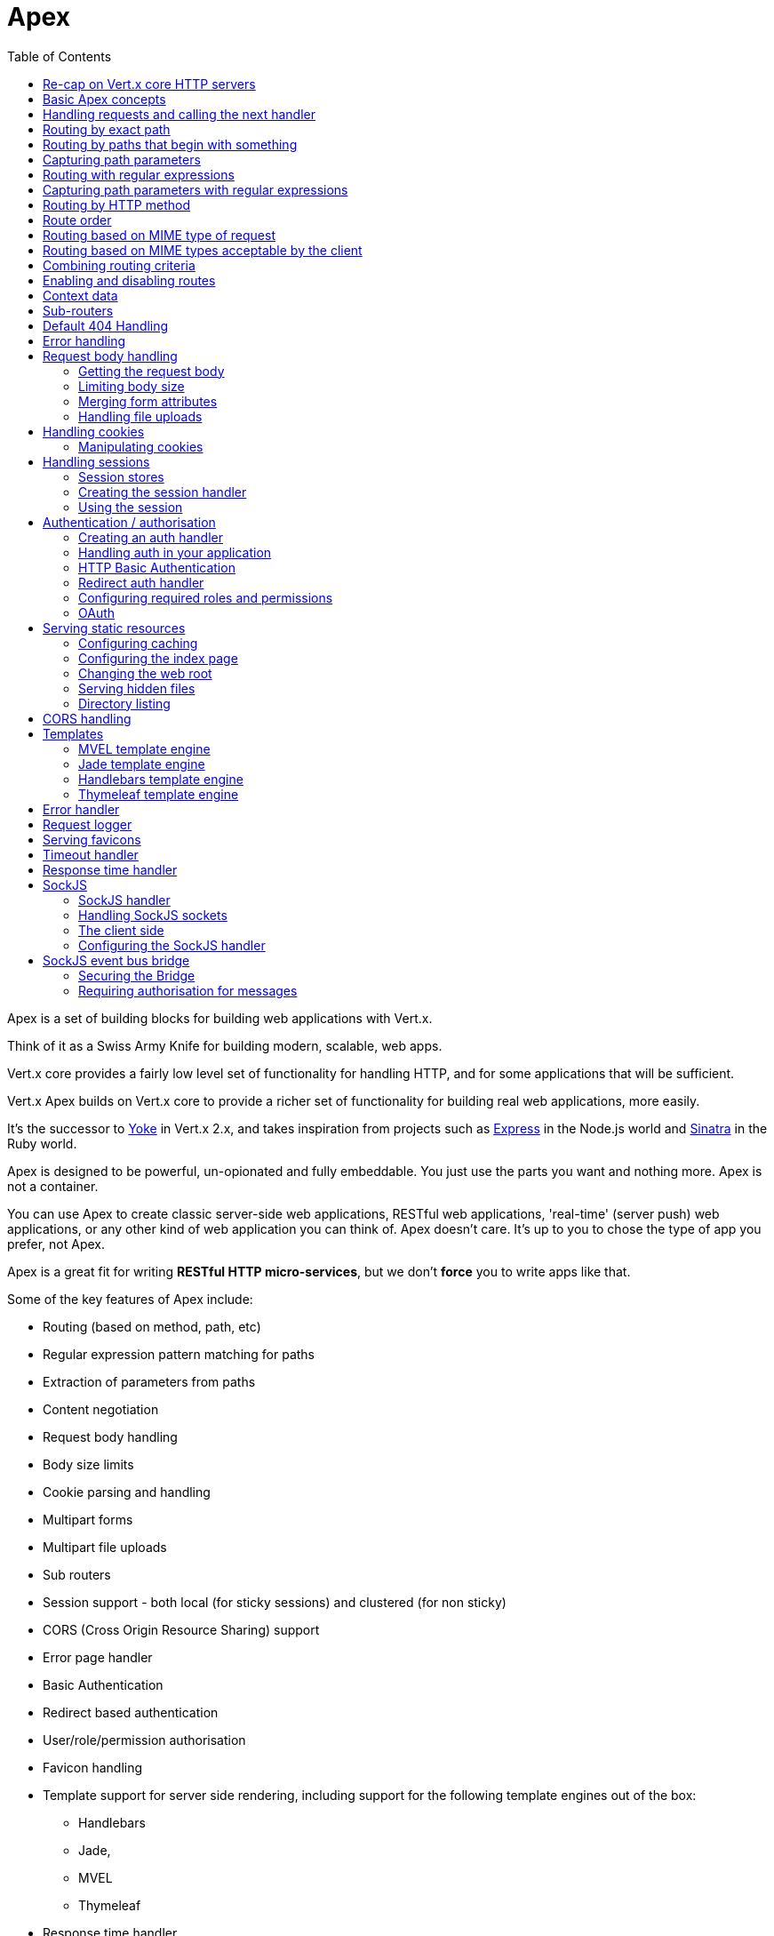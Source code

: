 = Apex
:toc: left

Apex is a set of building blocks for building web applications with Vert.x.

Think of it as a Swiss Army Knife for building
modern, scalable, web apps.

Vert.x core provides a fairly low level set of functionality for handling HTTP, and for some applications
that will be sufficient.

Vert.x Apex builds on Vert.x core to provide a richer set of functionality for building real web applications, more
easily.

It's the successor to http://pmlopes.github.io/yoke/[Yoke] in Vert.x 2.x, and takes inspiration from projects such
as http://expressjs.com/[Express] in the Node.js world and http://www.sinatrarb.com/[Sinatra] in the Ruby world.

Apex is designed to be powerful, un-opionated and fully embeddable. You just use the parts you want and nothing more.
Apex is not a container.

You can use Apex to create classic server-side web applications, RESTful web applications, 'real-time' (server push)
web applications, or any other kind of web application you can think of. Apex doesn't care. It's up to you to chose
the type of app you prefer, not Apex.

Apex is a great fit for writing *RESTful HTTP micro-services*, but we don't *force* you to write apps like that.

Some of the key features of Apex include:

* Routing (based on method, path, etc)
* Regular expression pattern matching for paths
* Extraction of parameters from paths
* Content negotiation
* Request body handling
* Body size limits
* Cookie parsing and handling
* Multipart forms
* Multipart file uploads
* Sub routers
* Session support - both local (for sticky sessions) and clustered (for non sticky)
* CORS (Cross Origin Resource Sharing) support
* Error page handler
* Basic Authentication
* Redirect based authentication
* User/role/permission authorisation
* Favicon handling
* Template support for server side rendering, including support for the following template engines out of the box:
** Handlebars
** Jade,
** MVEL
** Thymeleaf
* Response time handler
* Static file serving, including caching logic and directory listing.
* Request timeout support
* SockJS support
* Event-bus bridge

Most features in Apex are implemented as handlers so you can always write your own. We envisage many more being written
over time.

We'll discuss all these features in this manual.

== Re-cap on Vert.x core HTTP servers

Apex uses and exposes the API from Vert.x core, so it's well worth getting familiar with the basic concepts of writing
HTTP servers using Vert.x core, if you're not already.

The Vert.x core HTTP documentation goes into a lot of detail on this.

Here's a hello world web server written using Vert.x core. At this point there is no Apex involved:

[source,java]
----
def server = vertx.createHttpServer()

server.requestHandler({ request ->

  // This handler gets called for each request that arrives on the server
  def response = request.response()
  response.putHeader("content-type", "text/plain")

  // Write to the response and end it
  response.end("Hello World!")
})

server.listen(8080)

----

We create an HTTP server instance, and we set a request handler on it. The request handler will be called whenever
a request arrives on the server.

When that happens we are just going to set the content type to `text/plain`, and write `Hello World!` and end the
response.

We then tell the server to listen at port `8080` (default host is `localhost`).

You can run this, and point your browser at `http://localhost:8080` to verify that it works as expected.

== Basic Apex concepts

Here's the 10000 foot view:

A `link:groovydoc/io/vertx/groovy/ext/apex/Router.html[Router]` is one of the core concepts of Apex. It's an object which maintains zero or more
`link:groovydoc/io/vertx/groovy/ext/apex/Route.html[Routes]` .

A router takes an HTTP request and finds the first matching route for that request, and passes the request to that route.

The route can have a _handler_ associated with it, which then receives the request. You then _do something_ with the
request, and then, either end it or pass it to the next matching handler.

Here's a simple router example:

[source,groovy]
----
import io.vertx.groovy.ext.apex.Router
def server = vertx.createHttpServer()

def router = Router.router(vertx)

router.route().handler({ routingContext ->

  // This handler will be called for every request
  def response = routingContext.response()
  response.putHeader("content-type", "text/plain")

  // Write to the response and end it
  response.end("Hello World from Apex!")
})

server.requestHandler(router.&accept).listen(8080)


----

It basically does the same thing as the Vert.x Core HTTP server hello world example from the previous section,
but this time using Apex.

We create an HTTP server as before, then we create a router. Once we've done that we create a simple route with
no matching criteria so it will match _all_ requests that arrive on the server.

We then specify a handler for that route. That handler will be called for all requests that arrive on the server.

The object that gets passed into the handler is a `link:groovydoc/io/vertx/groovy/ext/apex/RoutingContext.html[RoutingContext]` - this contains
the standard Vert.x `link:../../vertx-core/groovy/groovydoc/io/vertx/groovy/core/http/HttpServerRequest.html[HttpServerRequest]` and `link:../../vertx-core/groovy/groovydoc/io/vertx/groovy/core/http/HttpServerResponse.html[HttpServerResponse]`
but also various other useful stuff that makes working with Apex simpler.

For every request that is routed there is a unique routing context instance, and the same instance is passed to
all handlers for that request.

Once we've set up the handler, we set the request handler of the HTTP server to pass all incoming requests
to `link:groovydoc/io/vertx/groovy/ext/apex/Router.html#accept(io.vertx.core.http.HttpServerRequest)[accept]`.

So, that's the basics. Now we'll look at things in more detail:

== Handling requests and calling the next handler

When Apex decides to route a request to a matching route, it calls the handler of the route passing in an instance
of `link:groovydoc/io/vertx/groovy/ext/apex/RoutingContext.html[RoutingContext]`.

If you don't end the response in your handler, you should call `link:groovydoc/io/vertx/groovy/ext/apex/RoutingContext.html#next()[next]` so another
matching route can handle the request (if any).

You don't have to call `link:groovydoc/io/vertx/groovy/ext/apex/RoutingContext.html#next()[next]` before the handler has finished executing.
You can do this some time later, if you want:

[source,groovy]
----

def route1 = router.route("/some/path/").handler({ routingContext ->

  def response = routingContext.response()
  response.write("route1\n")

  // Call the next matching route after a 5 second delay
  routingContext.vertx().setTimer(5000, { tid ->
    routingContext.next()})
})

def route2 = router.route("/some/path/").handler({ routingContext ->

  def response = routingContext.response()
  response.write("route2\n")

  // Call the next matching route after a 5 second delay
  routingContext.vertx().setTimer(5000, { tid ->
    routingContext.next()})
})

def route3 = router.route("/some/path/").handler({ routingContext ->

  def response = routingContext.response()
  response.write("route3")

  // Now end the response
  routingContext.response().end()
})


----

In the above example `route1` is written to the response, then 5 seconds later `route2` is written to the response,
then 5 seconds later `route3` is written to the response and the response is ended.

Note, all this happens without any thread blocking.

== Routing by exact path

A route can be set-up to match the path from the request URI. In this case it will match any request which has a path
that's the same as the specified path.

In the following example the handler will be called for a request `/some/path/`. We also ignore trailing slashes
so it will be called for paths `/some/path` and `/some/path//` too:

[source,groovy]
----

def route = router.route().path("/some/path/")

route.handler({ routingContext ->
  // This handler will be called for the following request paths:

  // `/some/path`
  // `/some/path/`
  // `/some/path//`
  //
  // but not:
  // `/some/path/subdir`
})


----

== Routing by paths that begin with something

Often you want to route all requests that begin with a certain path. You could use a regex to do this, but a simply
way is to use an asterisk `*` at the end of the path when declaring the route path.

In the following example the handler will be called for any request with a URI path that starts with
`/some/path/`.

For example `/some/path/foo.html` and `/some/path/otherdir/blah.css` would both match.

[source,groovy]
----

def route = router.route().path("/some/path/*")

route.handler({ routingContext ->
  // This handler will be called for any path that starts with
  // `/some/path/`, e.g.

  // `/some/path`
  // `/some/path/`
  // `/some/path/subdir`
  // `/some/path/subdir/blah.html`
  //
  // but not:
  // `/some/bath`
})


----

With any path it can also be specified when creating the route:

[source,groovy]
----

def route = router.route("/some/path/")

route.handler({ routingContext ->
  // This handler will be called same as previous example
})


----

== Capturing path parameters

It's possible to match paths using placeholders for parameters which are then available in the request
`link:../../vertx-core/groovy/groovydoc/io/vertx/groovy/core/http/HttpServerRequest.html#params()[params]`.

Here's an example

[source,groovy]
----

def route = router.route('POST', "/catalogue/products/:productype/:productid/")

route.handler({ routingContext ->

  def productType = routingContext.request().getParam("producttype")
  def productID = routingContext.request().getParam("productid")

  // Do something with them...
})


----

The placeholders consist of `:` followed by the parameter name. Parameter names consist of any alphabetic character,
numeric character or underscore.

In the above example, if a POST request is made to path: `/catalogue/products/tools/drill123/` then the route will match
and `productType` will receive the value `tools` and productID will receive the value `drill123`.

== Routing with regular expressions

Regular expressions can also be used to match URI paths in routes.

[source,groovy]
----

// Matches any path ending with 'foo'
def route = router.route().pathRegex(".*foo")

route.handler({ routingContext ->

  // This handler will be called for:

  // /some/path/foo
  // /foo
  // /foo/bar/wibble/foo
  // /foo/bar

  // But not:
  // /bar/wibble
})


----

Alternatively the regex can be specified when creating the route:

[source,groovy]
----

def route = router.routeWithRegex(".*foo")

route.handler({ routingContext ->

  // This handler will be called same as previous example

})


----

== Capturing path parameters with regular expressions

You can also capture path parameters when using regular expressions, here's an example:

[source,groovy]
----

def route = router.routeWithRegex(".*foo")

// This regular expression matches paths that start with something like:
// "/foo/bar" - where the "foo" is captured into param0 and the "bar" is captured into
// param1
route.pathRegex("\\/([^\\/]+)\\/([^\\/]+)").handler({ routingContext ->

  def productType = routingContext.request().getParam("param0")
  def productID = routingContext.request().getParam("param1")

  // Do something with them...
})


----

In the above example, if a request is made to path: `/tools/drill123/` then the route will match
and `productType` will receive the value `tools` and productID will receive the value `drill123`.

Captures are denoted in regular expressions with capture groups (i.e. surrounding the capture with round brackets)

== Routing by HTTP method

By default a route will match all HTTP methods.

If you want a route to only match for a specific HTTP method you can use `link:groovydoc/io/vertx/groovy/ext/apex/Route.html#method(io.vertx.core.http.HttpMethod)[method]`

[source,groovy]
----

def route = router.route().method('POST')

route.handler({ routingContext ->

  // This handler will be called for any POST request

})


----

Or you can specify this with a path when creating the route:

[source,groovy]
----

def route = router.route('POST', "/some/path/")

route.handler({ routingContext ->

  // This handler will be called for any POST request to a URI path starting with /some/path/

})


----

If you want to route for a specific HTTP method you can also use the methods such as `link:groovydoc/io/vertx/groovy/ext/apex/Router.html#get()[get]`,
`link:groovydoc/io/vertx/groovy/ext/apex/Router.html#post()[post]` and `link:groovydoc/io/vertx/groovy/ext/apex/Router.html#put()[put]` named after the HTTP
method name. For example:

[source,groovy]
----

router.get().handler({ routingContext ->

  // Will be called for any GET request

})

router.get("/some/path/").handler({ routingContext ->

  // Will be called for any GET request to a path
  // starting with /some/path

})

router.getWithRegex(".*foo").handler({ routingContext ->

  // Will be called for any GET request to a path
  // ending with `foo`

})

// There are also equivalents to the above for PUT, POST, DELETE, HEAD and OPTIONS


----

If you want to specify a route will match for more than HTTP method you can call `link:groovydoc/io/vertx/groovy/ext/apex/Route.html#method(io.vertx.core.http.HttpMethod)[method]`
multiple times:

[source,groovy]
----

def route = router.route().method('POST').method('PUT')

route.handler({ routingContext ->

  // This handler will be called for any POST or PUT request

})


----

== Route order

By default routes are matched in the order they are added to the router.

When a request arrives the router will step through each route and check if it matches, if it matches then
the handler for that route will be called.

If the handler subsequently calls `link:groovydoc/io/vertx/groovy/ext/apex/RoutingContext.html#next()[next]` the handler for the next
matching route (if any) will be called. And so on.

Here's an example to illustrate this:

[source,groovy]
----

def route1 = router.route("/some/path/").handler({ routingContext ->

  def response = routingContext.response()
  response.write("route1\n")

  // Now call the next matching route
  routingContext.next()
})

def route2 = router.route("/some/path/").handler({ routingContext ->

  def response = routingContext.response()
  response.write("route2\n")

  // Now call the next matching route
  routingContext.next()
})

def route3 = router.route("/some/path/").handler({ routingContext ->

  def response = routingContext.response()
  response.write("route3")

  // Now end the response
  routingContext.response().end()
})


----

In the above example the response will contain:

----
route1
route2
route3
----

As the routes have been called in that order for any request that starts with `/some/path`.

If you want to override the default ordering for routes, you can do so using `link:groovydoc/io/vertx/groovy/ext/apex/Route.html#order(int)[order]`,
specifying an integer value.

Routes are assigned an order at creation time corresponding to the order in which they were added to the router, with
the first route numbered `0`, the second route numbered `1`, and so on.

By specifying an order for the route you can override the default ordering. Order can also be negative, e.g. if you
want to ensure a route is evaluated before route number `0`.

Let's change the ordering of route2 so it runs before route1:

[source,groovy]
----

def route1 = router.route("/some/path/").handler({ routingContext ->

  def response = routingContext.response()
  response.write("route1\n")

  // Now call the next matching route
  routingContext.next()
})

def route2 = router.route("/some/path/").handler({ routingContext ->

  def response = routingContext.response()
  response.write("route2\n")

  // Now call the next matching route
  routingContext.next()
})

def route3 = router.route("/some/path/").handler({ routingContext ->

  def response = routingContext.response()
  response.write("route3")

  // Now end the response
  routingContext.response().end()
})

// Change the order of route2 so it runs before route1
route2.order(-1)

----

then the response will now contain:

----
route2
route1
route3
----

If two matching routes have the same value of order, then they will be called in the order they were added.

You can also specify that a route is handled last, with `link:groovydoc/io/vertx/groovy/ext/apex/Route.html#last(boolean)[last]`

== Routing based on MIME type of request

You can specify that a route will match against matching request MIME types using `link:groovydoc/io/vertx/groovy/ext/apex/Route.html#consumes(java.lang.String)[consumes]`.

In this case, the request will contain a `content-type` header specifying the MIME type of the request body.
This will be matched against the value specified in `link:groovydoc/io/vertx/groovy/ext/apex/Route.html#consumes(java.lang.String)[consumes]`.

Basically, `consumes` is describing which MIME types the handler can _consume_.

Matching can be done on exact MIME type matches:

[source,groovy]
----

// Exact match
router.route().consumes("text/html").handler({ routingContext ->

  // This handler will be called for any request with
  // content-type header set to `text/html`

})

----

Multiple exact matches can also be specified:

[source,groovy]
----

// Multiple exact matches
router.route().consumes("text/html").consumes("text/plain").handler({ routingContext ->

  // This handler will be called for any request with
  // content-type header set to `text/html` or `text/plain`.

})

----

Matching on wildcards for the sub-type is supported:

[source,groovy]
----

// Sub-type wildcard match
router.route().consumes("text/*").handler({ routingContext ->

  // This handler will be called for any request with top level type `text`
  // e.g. content-type header set to `text/html` or `text/plain` will both match

})

----

And you can also match on the top level type

[source,groovy]
----

// Top level type wildcard match
router.route().consumes("*/json").handler({ routingContext ->

  // This handler will be called for any request with sub-type json
  // e.g. content-type header set to `text/json` or `application/json` will both match

})

----

If you don't specify a `/` in the consumers, it will assume you meant the sub-type.

== Routing based on MIME types acceptable by the client

The HTTP `accept` header is used to signify which MIME types of the response are acceptable to the client.

An `accept` header can have multiple MIME types separated by '`,`'.

MIME types can also have a `q` value appended to them* which signifies a weighting to apply if more than one
response MIME type is available matching the accept header. The q value is a number between 0 and 1.0.
If omitted it defaults to 1.0.

For example, the following `accept` header signifies the client will accept a MIME type of only `text/plain`:

 Accept: text/plain

With the following the client will accept `text/plain` or `text/html` with no preference.

 Accept: text/plain, text/html

With the following the client will accept `text/plain` or `text/html` but prefers `text/html` as it has a higher
`q` value (the default value is q=1.0)

 Accept: text/plain; q=0.9, text/html

If the server can provide both text/plain and text/html it should provide the text/html in this case.

By using `link:groovydoc/io/vertx/groovy/ext/apex/Route.html#produces(java.lang.String)[produces]` you define which MIME type(s) the route produces, e.g. the
following handler produces a response with MIME type `application/json`.

[source,java]
----

router.route().produces("application/json").handler({ routingContext ->

  def response = routingContext.response()
  response.putHeader("content-type", "application/json")
  response.write(someJSON).end()

})

----

In this case the route will match with any request with an `accept` header that matches `application/json`.

Here are some examples of `accept` headers that will match:

 Accept: application/json
 Accept: application/*
 Accept: application/json, text/html
 Accept: application/json;q=0.7, text/html;q=0.8, text/plain

You can also mark your route as producing more than one MIME type. If this is the case, then you use
`link:groovydoc/io/vertx/groovy/ext/apex/RoutingContext.html#getAcceptableContentType()[getAcceptableContentType]` to find out the actual MIME type that
was accepted.

[source,groovy]
----

// This route can produce two different MIME types
router.route().produces("application/json").produces("text/html").handler({ routingContext ->

  def response = routingContext.response()

  // Get the actual MIME type acceptable
  def acceptableContentType = routingContext.getAcceptableContentType()

  response.putHeader("content-type", acceptableContentType)
  response.write(whatever).end()
})

----

In the above example, if you sent a request with the following `accept` header:

 Accept: application/json; q=0.7, text/html

Then the route would match and `acceptableContentType` would contain `text/html` as both are
acceptable but that has a higher `q` value.

== Combining routing criteria

You can combine all the above routing criteria in many different ways, for example:

[source,groovy]
----

def route = router.route('PUT', "myapi/orders").consumes("application/json").produces("application/json")

route.handler({ routingContext ->

  // This would be match for any PUT method to paths starting with "myapi/orders" with a
  // content-type of "application/json"
  // and an accept header matching "application/json"

})


----

== Enabling and disabling routes

You can disable a route with `link:groovydoc/io/vertx/groovy/ext/apex/Route.html#disable()[disable]`. A disabled route will be ignored when matching.

You can re-enable a disabled route with `link:groovydoc/io/vertx/groovy/ext/apex/Route.html#enable()[enable]`

== Context data

You can use the context data in the `link:groovydoc/io/vertx/groovy/ext/apex/RoutingContext.html[RoutingContext]` to maintain any data that you
want to share between handlers for the lifetime of the request.

Here's an example where one handler sets some data in the context data and a subsequent handler retrieves it:

You can use the `link:groovydoc/io/vertx/groovy/ext/apex/RoutingContext.html#put(java.lang.String,%20java.lang.Object)[put]` to put any object, and
`link:groovydoc/io/vertx/groovy/ext/apex/RoutingContext.html#get(java.lang.String)[get]` to retrieve any object from the context data.

A request sent to path `/some/path/other` will match both routes.

[source,groovy]
----

router.get("/some/path").handler({ routingContext ->

  routingContext.put("foo", "bar")
  routingContext.next()

})

router.get("/some/path/other").handler({ routingContext ->

  def bar = routingContext.get("foo")
  // Do something with bar
  routingContext.response().end()

})


----

Alternatively you can access the entire context data map with `link:groovydoc/io/vertx/groovy/ext/apex/RoutingContext.html#data()[data]`.

== Sub-routers

Sometimes if you have a lot of handlers it can make sense to split them up into multiple routers. This is also useful
if you want to reuse a set of handlers in a different application, rooted at a different path root.

To do this you can mount a router at a _mount point_ in another router. The router that is mounted is called a
_sub-router_. Sub routers can mount other sub routers so you can have several levels of sub-routers if you like.

Let's look at a simple example of a sub-router mounted with another router.

This sub-router will maintain the set of handlers that corresponds to a simple fictional REST API. We will mount that on another
router. The full implementation of the REST API is not shown.

Here's the sub-router:

[source,groovy]
----
import io.vertx.groovy.ext.apex.Router

def restAPI = Router.router(vertx)

restAPI.get("/products/:productID").handler({ rc ->

  // TODO Handle the lookup of the product....
  rc.response().write(productJSON)

})

restAPI.put("/products/:productID").handler({ rc ->

  // TODO Add a new product...
  rc.response().end()

})

restAPI.delete("/products/:productID").handler({ rc ->

  // TODO delete the product...
  rc.response().end()

})

----

If this router was used as a top level router, then GET/PUT/DELETE requests to urls like `/products/product1234`
would invoke the  API.

However, let's say we already have a web-site as described by another router:

[source,groovy]
----
import io.vertx.groovy.ext.apex.Router
def mainRouter = Router.router(vertx)

// Handle static resources
mainRouter.route("/static").handler(myStaticHandler)

mainRouter.route(".*\\.templ").handler(myTemplateHandler)

----

We can now mount the sub router on the main router, against a mount point, in this case `/productsAPI`

[source,groovy]
----

mainRouter.mountSubRouter("/productsAPI", restAPI)


----

This means the REST API is not accessible via paths like: `/productsAPI/products/product1234`

== Default 404 Handling

If no routes match for any particular request, Apex will signal a 404 error.

This can then be handled by your own error handler, or perhaps the augmented error handler that we supply to use,
or if no error handler is provided Apex will send back a basic 404 (Not Found) response.

== Error handling

As well as setting handlers to handle requests you can also set handlers to handle failures in routing.

Failure handlers are used with the exact same route matching criteria that you use with normal handlers.

For example you can provide a failure handler that will only handle failures on certain paths, or for certain HTTP methods.

This allows you to set different failure handlers for different parts of your application.

Here's an example failure handler that will only be called for failure that occur when routing to GET requests
to paths that start with `/somepath/`:

[source,groovy]
----

def route = router.get("/somepath/")

route.failureHandler({ frc ->

  // This will be called for failures that occur
  // when routing requests to paths starting with
  // '/somepath/'

})

----

Failure routing will occur if a handler throws an exception, or if a handler calls
`link:groovydoc/io/vertx/groovy/ext/apex/RoutingContext.html#fail(int)[fail]` specifying an HTTP status code to deliberately signal a failure.

If an exception is caught from a handler this will result in a failure with status code `500` being signalled.

When handling the failure, the failure handler is passed the routing context which also allows the failure or failure code
to be retrieved so the failure handler can use that to generate a failure response.

[source,groovy]
----
todo
----

== Request body handling

The `link:groovydoc/io/vertx/groovy/ext/apex/handler/BodyHandler.html[BodyHandler]` allows you to retrieve request bodies, limit body sizes and handle
file uploads.

You should make sure a body handler is on a matching route for any requests that require this functionality.

[source,groovy]
----
import io.vertx.groovy.ext.apex.handler.BodyHandler

// This body handler will be called for all routes
router.route().handler(BodyHandler.create())


----

=== Getting the request body

If you know the request body is JSON, then you can use `link:groovydoc/io/vertx/groovy/ext/apex/RoutingContext.html#getBodyAsJson()[getBodyAsJson]`,
if you know it's a string you can use `link:groovydoc/io/vertx/groovy/ext/apex/RoutingContext.html#getBodyAsString()[getBodyAsString]`, or to
retrieve it as a buffer use `link:groovydoc/io/vertx/groovy/ext/apex/RoutingContext.html#getBody()[getBody]`.

=== Limiting body size

To limit the size of a request body, create the body handler then use `link:groovydoc/io/vertx/groovy/ext/apex/handler/BodyHandler.html#setBodyLimit(long)[setBodyLimit]`
to specifying the maximum body size, in bytes. This is useful to avoid running out of memory with very large bodies.

If an attempt to send a body greater than the maximum size is made, an HTTP status code of 413 - `Request Entity Too Large`,
will be sent.

There is no body limit by default.

=== Merging form attributes

By default, the body handler will merge any form attributes into the request parameters. If you don't want this behaviour
you can use disable it with `link:groovydoc/io/vertx/groovy/ext/apex/handler/BodyHandler.html#setMergeFormAttributes(boolean)[setMergeFormAttributes]`.

=== Handling file uploads

Body handler is also used to handle multi-part file uploads.

If a body handler is on a matching route for the request, any file uploads will be automatically streamed to the
uploads directory, which is `file-uploads` by default.

Each file will be given an automatically generated file name, and the file uploads will be available on the routing
context with `link:groovydoc/io/vertx/groovy/ext/apex/RoutingContext.html#fileUploads()[fileUploads]`.

Here's an example:

[source,groovy]
----
import io.vertx.groovy.ext.apex.handler.BodyHandler

router.route().handler(BodyHandler.create())

router.post("/some/path/uploads").handler({ routingContext ->

  def uploads = routingContext.fileUploads()
  // Do something with uploads....

})

----

Each file upload is described by a `link:groovydoc/io/vertx/groovy/ext/apex/FileUpload.html[FileUpload]` instance, which allows various properties
such as the name, file-name and size to be accessed.

== Handling cookies

Apex has cookies support using the `link:groovydoc/io/vertx/groovy/ext/apex/handler/CookieHandler.html[CookieHandler]`.

You should make sure a cookie handler is on a matching route for any requests that require this functionality.

[source,groovy]
----
import io.vertx.groovy.ext.apex.handler.CookieHandler

// This cookie handler will be called for all routes
router.route().handler(CookieHandler.create())


----

=== Manipulating cookies

You use `link:groovydoc/io/vertx/groovy/ext/apex/RoutingContext.html#getCookie(java.lang.String)[getCookie]` to retrieve
a cookie by name, or use `link:groovydoc/io/vertx/groovy/ext/apex/RoutingContext.html#cookies()[cookies]` to retrieve the entire set.

To remove a cookie, use `link:groovydoc/io/vertx/groovy/ext/apex/RoutingContext.html#removeCookie(java.lang.String)[removeCookie]`.

To add a cookie use `link:groovydoc/io/vertx/groovy/ext/apex/RoutingContext.html#addCookie(io.vertx.ext.apex.Cookie)[addCookie]`.

The set of cookies will be written back in the response automatically when the response headers are written so the
browser can store them.

Cookies are described by instances of `link:groovydoc/io/vertx/groovy/ext/apex/Cookie.html[Cookie]`. This allows you to retrieve the name,
value, domain, path and other normal cookie properties.

Here's an example of querying and adding cookies:

[source,groovy]
----
import io.vertx.groovy.ext.apex.handler.CookieHandler
import io.vertx.groovy.ext.apex.Cookie

// This cookie handler will be called for all routes
router.route().handler(CookieHandler.create())

router.route("some/path/").handler({ routingContext ->

  def someCookie = routingContext.getCookie("mycookie")
  def cookieValue = someCookie.getValue()

  // Do something with cookie...

  // Add a cookie - this will get written back in the response automatically
  routingContext.addCookie(Cookie.cookie("othercookie", "somevalue"))
})

----

== Handling sessions

Apex provides out of the box support for sessions.

Sessions last between HTTP requests for the length of a browser session and give you a place where you can add
session-scope information, such as a shopping basket.

Apex uses session cookies to identify a session. The session cookie is temporary and will be deleted by your browser
when it's closed.

We don't put the actual data of your session in the session cookie - the cookie simply uses an identifier to look-up
the actual session on the server. The identifier is a random UUID generated using a secure random, so it should
be effectively unguessable.

Cookies are passed across the wire in HTTP requests and responses so it's always wise to make sure you are using
HTTPS when sessions are being used. Vert.x will warn you if you attempt to use sessions over straight HTTP.

To enable sessions in your application you must have a `link:groovydoc/io/vertx/groovy/ext/apex/handler/SessionHandler.html[SessionHandler]`
on a matching route before your application logic.

The session handler handles the creation of session cookies and the lookup of the session so you don't have to do
that yourself.

=== Session stores

To create a session handler you need to have a session store instance. The session store is the object that
holds the actual sessions for your application.

Apex comes with two session store implementations out of the box, and you can also write your own if you prefer.

==== Local session store

With this store, sessions are stored locally in memory and only available in this instance.


This store is appropriate if you are using sticky sessions in your application and have configured your load balancer
(if you have one) to always route HTTP requests to the same Vert.x instance.

If you can't ensure your requests will all terminate on the same server then don't use this store as your
requests might end up on a server which doesn't know about your session.

Local session stores are implemented by using a shared local map, and have a reaper which clears out expired sessions.

The reaper period can be configured with
`link:groovydoc/io/vertx/groovy/ext/apex/sstore/LocalSessionStore.html#create(io.vertx.core.Vertx,%20java.lang.String,%20long)[LocalSessionStore.create]`.

Here are some examples of creating a `link:groovydoc/io/vertx/groovy/ext/apex/sstore/LocalSessionStore.html[LocalSessionStore]`

[source,groovy]
----
import io.vertx.groovy.ext.apex.sstore.LocalSessionStore

// Create a local session store using defaults
def store1 = LocalSessionStore.create(vertx)

// Create a local session store specifying the local shared map name to use
// This might be useful if you have more than one application in the same
// Vert.x instance and want to use different maps for different applications
def store2 = LocalSessionStore.create(vertx, "myapp3.sessionmap")

// Create a local session store specifying the local shared map name to use and
// setting the reaper period for expired sessions to 10 seconds
def store3 = LocalSessionStore.create(vertx, "myapp3.sessionmap", 10000)


----

==== Clustered session store

With this store, sessions are stored in a distributed map which is accessible across the Vert.x cluster.

This store is appropriate if you're _not_ using sticky sessions, i.e. your load balancer is distributing different
requests from the same browser to different servers.

Your session is accessible from any node in the cluster using this store.

To you use a clustered session store you should make sure your Vert.x instance is clustered.

Here are some examples of creating a `link:groovydoc/io/vertx/groovy/ext/apex/sstore/ClusteredSessionStore.html[ClusteredSessionStore]`

[source,groovy]
----
import io.vertx.groovy.core.Vertx
import io.vertx.groovy.ext.apex.sstore.ClusteredSessionStore

// a clustered Vert.x
Vertx.clusteredVertx([
  clustered:true
], { res ->

  def vertx = res.result()

  // Create a clustered session store using defaults
  def store1 = ClusteredSessionStore.create(vertx)

  // Create a clustered session store specifying the distributed map name to use
  // This might be useful if you have more than one application in the cluster
  // and want to use different maps for different applications
  def store2 = ClusteredSessionStore.create(vertx, "myclusteredapp3.sessionmap")
})


----

=== Creating the session handler

Once you've created a session store you can create a session handler, and add it to a route. You should make sure
your session handler is routed to before your application handlers.

You'll also need to include a `link:groovydoc/io/vertx/groovy/ext/apex/handler/CookieHandler.html[CookieHandler]` as the session handler uses cookies to
lookup the session. The cookie handler should be before the session handler when routing.

Here's an example:

[source,groovy]
----
import io.vertx.groovy.ext.apex.Router
import io.vertx.groovy.ext.apex.handler.CookieHandler
import io.vertx.groovy.ext.apex.sstore.ClusteredSessionStore
import io.vertx.groovy.ext.apex.handler.SessionHandler

def router = Router.router(vertx)

// We need a cookie handler first
router.route().handler(CookieHandler.create())

// Create a clustered session store using defaults
def store = ClusteredSessionStore.create(vertx)

def sessionHandler = SessionHandler.create(store)

// Make sure all requests are routed through the session handler too
router.route().handler(sessionHandler)

// Now your application handlers
router.route("/somepath/blah/").handler({ routingContext ->

  def session = routingContext.session()
  session.put("foo", "bar")
  // etc

})


----

The session handler will ensure that your session is automatically looked up (or created if no session exists)
from the session store and set on the routing context before it gets to your application handlers.

=== Using the session

In your handlers you an access the session instance with `link:groovydoc/io/vertx/groovy/ext/apex/RoutingContext.html#session()[session]`.

You put data into the session with `link:groovydoc/io/vertx/groovy/ext/apex/Session.html#put(java.lang.String,%20java.lang.Object)[put]`,
you get data from the session with `link:groovydoc/io/vertx/groovy/ext/apex/Session.html#get(java.lang.String)[get]`, and you remove
data from the session with `link:groovydoc/io/vertx/groovy/ext/apex/Session.html#remove(java.lang.String)[remove]`.

The keys for items in the session are always strings. The values can be any type for a local session store, and for
a clustered session store they can be any basic type, or `link:../../vertx-core/groovy/groovydoc/io/vertx/groovy/core/buffer/Buffer.html[Buffer]`, `link:../../vertx-core/groovy/groovydoc/io/vertx/groovy/core/json/JsonObject.html[JsonObject]`,
`link:../../vertx-core/groovy/groovydoc/io/vertx/groovy/core/json/JsonArray.html[JsonArray]` or a serializable object, as the values have to serialized across the cluster.

Here's an example of manipulating session data:

[source,groovy]
----
import io.vertx.groovy.ext.apex.handler.CookieHandler

router.route().handler(CookieHandler.create())
router.route().handler(sessionHandler)

// Now your application handlers
router.route("/somepath/blah").handler({ routingContext ->

  def session = routingContext.session()

  // Put some data from the session
  session.put("foo", "bar")

  // Retrieve some data from a session
  def age = session.get("age")

  // Remove some data from a session
  def obj = session.remove("myobj")

})


----

Sessions are automatically written back to the store after after every response that has been routed through the
session handler has been written.

You can manually destroy a session using `link:groovydoc/io/vertx/groovy/ext/apex/Session.html#destroy()[destroy]`. This will remove the session
from the context and the session store. Note that if there is no session a new one will be automatically created
for the next request from the browser that's routed through the session handler.

== Authentication / authorisation

Vert.x comes with some out of the box handlers for handling both authentication (login) and authorisation (seeing
whether you have rights for some resource).

=== Creating an auth handler

To create an auth handler you need an instance of `link:../../vertx-auth-service/groovy/groovydoc/io/vertx/groovy/ext/auth/AuthService.html[AuthService]`. Auth service is
(unsurprisingly) a Vert.x service that is used for authentication and authorisation of users. It uses a simple
role/permission model and, by default, is backed by Apache Shiro. For full information on the auth service and how
to use and configure it please consult the auth service documentation.

Like many services in Vert.x they can be instantiated locally, or you can create a proxy to an existing auth service
deployed as a verticle somewhere on the network. The latter case is useful if you have an app composed of many verticles
that want to do auth and you don't want each verticle to have its own auth service instance, or perhaps you have a single
auth service managed somewhere on your network and you want all auth request to go through that.

Here's a simple example of creating a basic auth service that gets user data from a properties file and creating
an auth handler from that, but it's the same principle whatever concrete auth service you use.

[source,groovy]
----
import io.vertx.groovy.ext.auth.shiro.ShiroAuthService
import io.vertx.groovy.ext.apex.handler.BasicAuthHandler

// Create a simple local auth service that gets user data from properties file
// See the AuthService documentation for how to configure the auth service

def config = [:]
config.io.vertx.ext.auth.shiro.PropertiesAuthRealmConstants.PROPERTIES_PROPS_PATH_FIELD = "classpath:test-auth.properties"
def authService = ShiroAuthService.create(vertx, 'PROPERTIES', config)

def basicAuthHandler = BasicAuthHandler.create(authService)

----

And here's an example of creating an auth service proxy to an existing auth service that is deployed elsewhere:

[source,groovy]
----
import io.vertx.groovy.ext.auth.AuthService
import io.vertx.groovy.ext.apex.handler.BasicAuthHandler

// Let's say you already have an auth service somewhere on your network listening on event bus address `acme.authservice`.

def authService = AuthService.createEventBusProxy(vertx, "acme.authservice")

def basicAuthHandler = BasicAuthHandler.create(authService)

----

You'll also need cookies and sessions enabled for auth handling to work:

[source,groovy]
----
import io.vertx.groovy.ext.apex.handler.CookieHandler
import io.vertx.groovy.ext.apex.handler.SessionHandler
import io.vertx.groovy.ext.apex.sstore.LocalSessionStore
import io.vertx.groovy.ext.auth.AuthService
import io.vertx.groovy.ext.apex.handler.BasicAuthHandler

router.route().handler(CookieHandler.create())
router.route().handler(SessionHandler.create(LocalSessionStore.create(vertx)))

def authService = AuthService.createEventBusProxy(vertx, "acme.authservice")
def basicAuthHandler = BasicAuthHandler.create(authService)


----

=== Handling auth in your application

Let's say you want all requests to paths that start with `/private/` to be subject to auth. To do that you make sure
your auth handler is before your application handlers on those paths:

[source,groovy]
----
import io.vertx.groovy.ext.apex.handler.CookieHandler
import io.vertx.groovy.ext.apex.handler.SessionHandler
import io.vertx.groovy.ext.apex.sstore.LocalSessionStore
import io.vertx.groovy.ext.auth.AuthService
import io.vertx.groovy.ext.apex.handler.BasicAuthHandler

router.route().handler(CookieHandler.create())
router.route().handler(SessionHandler.create(LocalSessionStore.create(vertx)))

def authService = AuthService.createEventBusProxy(vertx, "acme.authservice")
def basicAuthHandler = BasicAuthHandler.create(authService)

// All requests to paths starting with '/private/' will be protected
router.route("/private/").handler(basicAuthHandler)

router.route("/someotherpath").handler({ routingContext ->

  // This will be public access - no login required

})

router.route("/private/somepath").handler({ routingContext ->

  // This will require a login

  // This will have the value true
  def isLoggedIn = routingContext.session().isLoggedIn()

})

----

If the auth handler has successfully authenticated and authorised the user it will set the login ID on the
session object, and the session will be marked as logged in. You can query the logged in status and get the
login ID with `link:groovydoc/io/vertx/groovy/ext/apex/Session.html#isLoggedIn()[isLoggedIn]` and `link:groovydoc/io/vertx/groovy/ext/apex/Session.html#getLoginID()[getLoginID]`.

If you want to cause the user to be logged out you can call `link:groovydoc/io/vertx/groovy/ext/apex/Session.html#logout()[logout]`.

=== HTTP Basic Authentication

http://en.wikipedia.org/wiki/Basic_access_authentication[HTTP Basic Authentication] is a simple means of authentication
that can be appropriate for simple applications.

With basic auth, credentials are sent unencrypted across the wire in HTTP headers so it's essential that you serve
your application using HTTPS not HTTP.

With basic auth, if a user requests a resource that requires authorisation, the basic auth handler will send back
a `401` response with the header `WWW-Authenticate` set. This prompts the browser to show a log-in dialogue and
prompt the user to enter their username and password.

The request is made to the resource again, this time with the `Authorization` header set, containing the username
and password encoded in Base64.

When the basic auth handler receives this information, it calls the configured `link:../../vertx-auth-service/groovy/groovydoc/io/vertx/groovy/ext/auth/AuthService.html[auth service]`
with the username and password to authenticate the user. If the authentication is successful the handler attempts
to authorise the user. If that is successful then the routing of the request is allowed to continue to the application
handlers, otherwise a `403` response is returned to signify that access is denied.

The auth handler can be set-up with a set of permissions and/or roles that are required for access to the resources to
be granted.

=== Redirect auth handler

With redirect auth handling the user is redirected to towards a login page in the case they are trying to access
a protected resource and they are not logged in.

The user then fills in the login form and submits it. This is handled by the server which authenticates
the user and, if authenticated redirects the user back to the original resource.

To use redirect auth you configure an instance of `link:groovydoc/io/vertx/groovy/ext/apex/handler/RedirectAuthHandler.html[RedirectAuthHandler]` instead of a
basic auth handler.

You will also need to setup handlers to serve your actual login page, and a handler to handle the actual login itself.
To handle the login we provide a prebuilt handler `link:groovydoc/io/vertx/groovy/ext/apex/handler/FormLoginHandler.html[FormLoginHandler]` for the purpose.

Here's an example of a simple app, using a redirect auth handler on the default redirect url `/loginpage`.

[source,groovy]
----
import io.vertx.groovy.ext.apex.handler.CookieHandler
import io.vertx.groovy.ext.apex.handler.SessionHandler
import io.vertx.groovy.ext.apex.sstore.LocalSessionStore
import io.vertx.groovy.ext.auth.AuthService
import io.vertx.groovy.ext.apex.handler.RedirectAuthHandler
import io.vertx.groovy.ext.apex.handler.FormLoginHandler
import io.vertx.groovy.ext.apex.handler.StaticHandler

router.route().handler(CookieHandler.create())
router.route().handler(SessionHandler.create(LocalSessionStore.create(vertx)))

def authService = AuthService.createEventBusProxy(vertx, "acme.authservice")
def redirectAuthHandler = RedirectAuthHandler.create(authService)

// All requests to paths starting with '/private/' will be protected
router.route("/private/").handler(redirectAuthHandler)

// Handle the actual login
router.route("/login").handler(FormLoginHandler.create(authService))

// Set a static server to serve static resources, e.g. the login page
router.route().handler(StaticHandler.create())

router.route("/someotherpath").handler({ routingContext ->
  // This will be public access - no login required
})

router.route("/private/somepath").handler({ routingContext ->

  // This will require a login

  // This will have the value true
  def isLoggedIn = routingContext.session().isLoggedIn()

})


----

=== Configuring required roles and permissions

With any auth handler you can also configure required roles and permissions to access the resource.

By default, if no roles/permissions are configured then it is sufficient to be logged in to access the resource, otherwise
the user must be both logged in (authenticated) and have the required roles/permissions.

Here's an example of configuring an app so that different roles/permissions are required for different parts of the
app:

[source,groovy]
----
import io.vertx.groovy.ext.apex.handler.RedirectAuthHandler

def managerAuthHandler = RedirectAuthHandler.create(authService)
managerAuthHandler.addRole("manager").addRole("admin")

// Roles "manager" and "admin" have access to /private/managers
router.route("/private/managers").handler(managerAuthHandler)

def settingsAuthHandler = RedirectAuthHandler.create(authService)
settingsAuthHandler.addRole("admin")

// Only "admin" has access to /private/settings
router.route("/private/settings").handler(settingsAuthHandler)


----

=== OAuth

TODO

== Serving static resources

Apex comes with an out of the box handler for serving static web resources so you can write static web servers
very easily.

To serve static resources such as `.html`, `.css`, `.js` or any other static resource, you use an instance of
`link:groovydoc/io/vertx/groovy/ext/apex/handler/StaticHandler.html[StaticHandler]`.

Any requests to paths handled by the static handler will result in files being served from a directory on the file system
or from the classpath. The default static file directory is `webroot` but this can be configured.

In the following example all requests to paths starting with `/static/` will get served from the directory `webroot`:

[source,groovy]
----
import io.vertx.groovy.ext.apex.handler.StaticHandler

router.route("/static/").handler(StaticHandler.create())


----

For example, if there was a request with path `/static/css/mystyles.css` the static serve will look for a file in the
directory `webroot/static/css/mystyle.css`.

It will also look for a file on the classpath called `webroot/static/css/mystyle.css`. This means you can package up all your
static resources into a jar file (or fatjar) and distribute them like that.

When Vert.x finds a resource on the classpath for the first time it extracts it and caches it in a temporary directory
on disk so it doesn't have to do this each time.

=== Configuring caching

By default the static handler will set cache headers to enable browsers to effectively cache files.

Apex sets the headers `cache-control`,`last-modified`, and `date`.

`cache-control` is set to `max-age=86400` by default. This corresponds to one day. This can be configured with
`link:groovydoc/io/vertx/groovy/ext/apex/handler/StaticHandler.html#setMaxAgeSeconds(long)[setMaxAgeSeconds]` if required.

If a browser sends a GET or a HEAD request with an `if-modified-since` header and the resource has not been modified
since that date, a `304` status is returned which tells the browser to use its locally cached resource.

If handling of cache headers is not required, it can be disabled with `link:groovydoc/io/vertx/groovy/ext/apex/handler/StaticHandler.html#setCachingEnabled(boolean)[setCachingEnabled]`.

When cache handling is enabled Apex will cache the last modified date of resources in memory, this avoids a disk hit
to check the actual last modified date every time.

Entries in the cache have an expiry time, and after that time, the file on disk will be checked again and the cache
entry updated.

If you know that your files never change on disk, then the cache entry will effectively never expire. This is the
default.

If you know that your files might change on disk when the server is running then you can set files read only to false with
`link:groovydoc/io/vertx/groovy/ext/apex/handler/StaticHandler.html#setFilesReadOnly(boolean)[setFilesReadOnly]`.

To enable the maximum number of entries that can be cached in memory at any one time you can use
`link:groovydoc/io/vertx/groovy/ext/apex/handler/StaticHandler.html#setMaxCacheSize(int)[setMaxCacheSize]`.

To configure the expiry time of cache entries you can use `link:groovydoc/io/vertx/groovy/ext/apex/handler/StaticHandler.html#setCacheEntryTimeout(long)[setCacheEntryTimeout]`.

=== Configuring the index page

Any requests to the root path `/` will cause the index page to be served. By default the index page is `index.html`.
This can be configured with `link:groovydoc/io/vertx/groovy/ext/apex/handler/StaticHandler.html#setIndexPage(java.lang.String)[setIndexPage]`.

=== Changing the web root

By default static resources will be served from the directory `webroot`. To configure this use
`link:groovydoc/io/vertx/groovy/ext/apex/handler/StaticHandler.html#setWebRoot(java.lang.String)[setWebRoot]`.

=== Serving hidden files

By default the serve will serve hidden files (files starting with `.`).

If you do not want hidden files to be served you can configure it with `link:groovydoc/io/vertx/groovy/ext/apex/handler/StaticHandler.html#setIncludeHidden(boolean)[setIncludeHidden]`.

=== Directory listing

The server can also perform directory listing. By default directory listing is disabled. To enabled it use
`link:groovydoc/io/vertx/groovy/ext/apex/handler/StaticHandler.html#setDirectoryListing(boolean)[setDirectoryListing]`.

When directory listing is enabled the content returned depends on the content type in the `accept` header.

For `text/html` directory listing, the template used to render the directory listing page can be configured with
`link:groovydoc/io/vertx/groovy/ext/apex/handler/StaticHandler.html#setDirectoryTemplate(java.lang.String)[setDirectoryTemplate]`.

== CORS handling

http://en.wikipedia.org/wiki/Cross-origin_resource_sharing[Cross Origin Resource Sharing] is a safe mechanism for
allowing resources to be requested from one domain and served from another.

Apex includes a handler `link:groovydoc/io/vertx/groovy/ext/apex/handler/CorsHandler.html[CorsHandler]` that handles the CORS protocol for you.

Here's an example:

[source,groovy]
----
import io.vertx.groovy.ext.apex.handler.CorsHandler

// Will only accept GET requests from origin "vertx.io"
router.route().handler(CorsHandler.create("vertx\\.io").allowedMethod('GET'))

router.route().handler({ routingContext ->

  // Your app handlers

})

----

TODO more CORS docs

== Templates

Apex includes dynamic page generation capabilities by including out of the box support for several popular template
engines. You can also easily add your own.

Template engines are described by `link:groovydoc/io/vertx/groovy/ext/apex/templ/TemplateEngine.html[TemplateEngine]`. In order to render a template
`link:groovydoc/io/vertx/groovy/ext/apex/templ/TemplateEngine.html#render(io.vertx.ext.apex.RoutingContext,%20java.lang.String,%20io.vertx.core.Handler)[render]` is used.

The simplest way to use templates is not to call the template engine directly but to use the
`link:groovydoc/io/vertx/groovy/ext/apex/handler/TemplateHandler.html[TemplateHandler]`.
This handler calls the template engine for you based on the path in the HTTP request.

By default the template handler will look for templates in a directory called `templates`. This can be configured.

The handler will return the results of rendering with a content type of `text/html` by default. This can also be configured.

When you create the template handler you pass in an instance of the template engine you want.

Here are some examples

[source,groovy]
----
import io.vertx.groovy.ext.apex.templ.HandlebarsTemplateEngine
import io.vertx.groovy.ext.apex.handler.TemplateHandler

def engine = HandlebarsTemplateEngine.create()
def handler = TemplateHandler.create(engine)

// This will route all GET requests starting with /dynamic/ to the template handler
// E.g. /dynamic/graph.hbs will look for a template in /templates/dynamic/graph.hbs
router.get("/dynamic/").handler(handler)

// Route all GET requests for resource ending in .hbs to the template handler
router.getWithRegex(".+\\.hbs").handler(handler)


----

=== MVEL template engine

When using the `link:groovydoc/io/vertx/groovy/ext/apex/templ/MVELTemplateEngine.html[MVEL template engine]`, it will by default look for
templates with the `.templ` extension if no extension is specified in the file name.

The routing context `link:groovydoc/io/vertx/groovy/ext/apex/RoutingContext.html[RoutingContext]` is available
in the MVEL template as the `context` variable, this means you can render the template based on anything in the context
including the request, response, session or context data.

Here are some examples:

----
The request path is @{context.request().path()}

The variable 'foo' from the session is @{context.session().get('foo')}

The value 'bar' from the context data is @{context.get('bar')}
----

Please consult the http://mvel.codehaus.org/MVEL+2.0+Templating+Guide[MVEL templates documentation] for how to write
MVEL templates.

=== Jade template engine

When using the `link:groovydoc/io/vertx/groovy/ext/apex/templ/JadeTemplateEngine.html[Jade template engine]`, it will by default look for
templates with the `.jade` extension if no extension is specified in the file name.

The routing context `link:groovydoc/io/vertx/groovy/ext/apex/RoutingContext.html[RoutingContext]` is available
in the Jade template as the `context` variable, this means you can render the template based on anything in the context
including the request, response, session or context data.

Here are some examples:

----
!!! 5
html
  head
    title= context.get('foo') + context.request().path()
  body
----

Please consult the https://github.com/neuland/jade4j[Jade4j documentation] for how to write
Jade templates.

=== Handlebars template engine

When using the `link:groovydoc/io/vertx/groovy/ext/apex/templ/HandlebarsTemplateEngine.html[Handlebars template engine]`, it will by default look for
templates with the `.hbs` extension if no extension is specified in the file name.

Handlebars templates are not able to call arbitrary methods in objects so we can't just pass the routing context
into the template and let the template introspect it like we can with other template engines.

Instead, the context `link:groovydoc/io/vertx/groovy/ext/apex/RoutingContext.html#data()[data]` is available in the template.

If you want to have access to other data like the request path, request params or session data you should
add it the context data in a handler before the template handler. For example:

[source,groovy]
----
import io.vertx.groovy.ext.apex.templ.HandlebarsTemplateEngine
import io.vertx.groovy.ext.apex.handler.TemplateHandler

def engine = HandlebarsTemplateEngine.create()
def handler = TemplateHandler.create(engine)

router.get("/dynamic").handler({ routingContext ->

  routingContext.put("request_path", routingContext.request().path())
  routingContext.put("session_data", routingContext.session().data())

  routingContext.next()
})

router.get("/dynamic/").handler(handler)


----

Please consult the https://github.com/jknack/handlebars.java[Handlebars Java port documentation] for how to write
handlebars templates.

=== Thymeleaf template engine

When using the `link:groovydoc/io/vertx/groovy/ext/apex/templ/ThymeleafTemplateEngine.html[Thymeleaf template engine]`, it will by default look for
templates with the `.html` extension if no extension is specified in the file name.

The routing context `link:groovydoc/io/vertx/groovy/ext/apex/RoutingContext.html[RoutingContext]` is available
in the Thymeleaf template as the `context` variable, this means you can render the template based on anything in the context
including the request, response, session or context data.

Here are some examples:

----
[snip]
p th:text="${context.get('foo')}"/p
p th:text="${context.get('bar')}"/p
p th:text="${context.normalisedPath()}"/p
p th:text="${context.request().params().get('param1')}"/p
p th:text="${context.request().params().get('param2')}"/p
[snip]
----

Please consult the http://www.thymeleaf.org/[Thymeleaf documentation] for how to write
Thymeleaf templates.

== Error handler

You can render your own errors using a template handler or otherwise but Apex also includes an out of the boxy
"pretty" error handler that can render error pages for you.

The handler is `link:groovydoc/io/vertx/groovy/ext/apex/handler/ErrorHandler.html[ErrorHandler]`. To use the error handler just set it as a
failure handler for any paths that you want covered.

== Request logger

Apex includes a handler `link:groovydoc/io/vertx/groovy/ext/apex/handler/LoggerHandler.html[LoggerHandler]` that you can use to log HTTP requests.


By default requests are logged to the Vert.x logger which can be configured to use JUL logging, log4j or SLF4J.

== Serving favicons

Apex includes the handler `link:groovydoc/io/vertx/groovy/ext/apex/handler/FaviconHandler.html[FaviconHandler]` especially for serving favicons.

Favicons can be specified using a path to the filesystem, or by default Apex will look for a file on the classpath
with the name `favicon.ico`. This means you bundle the favicon in the jar of your application.

== Timeout handler

Apex includes a timeout handler that you can use to timeout requests if they take too long to process.

This is configured using an instance of `link:groovydoc/io/vertx/groovy/ext/apex/handler/TimeoutHandler.html[TimeoutHandler]`.

If a request times out before the response is written a `408` response will be returned to the client.

Here's an example of using a timeout handler which will timeout all requests to paths starting with `/foo` after 5
seconds:

[source,groovy]
----
import io.vertx.groovy.ext.apex.handler.TimeoutHandler

router.route("/foo/").handler(TimeoutHandler.create(5000))


----

== Response time handler

This handler sets the header `x-response-time` response header containing the time from when the request was received
to when the response headers were written, in ms., e.g.:

 x-response-time: 1456ms

== SockJS

SockJS is a client side JavaScript library and protocol which provides a simple WebSocket-like interface allowing you
to make connections to SockJS servers irrespective of whether the actual browser or network will allow real WebSockets.

It does this by supporting various different transports between browser and server, and choosing one at run-time
according to browser and network capabilities.

All this is transparent to you - you are simply presented with the WebSocket-like interface which _just works_.

Please see the https://github.com/sockjs/sockjs-client[SockJS website] for more information on SockJS.

=== SockJS handler

Vert.x provides an out of the box handler called `link:groovydoc/io/vertx/groovy/ext/apex/handler/sockjs/SockJSHandler.html[SockJSHandler]` for
using SockJS in your Apex applications.

You should create one handler per SockJS application using `link:groovydoc/io/vertx/groovy/ext/apex/handler/sockjs/SockJSHandler.html#create(io.vertx.core.Vertx)[SockJSHandler.create]`.
You can also specify configuration options when creating the instance. The configuration options are described with
an instance of `link:../cheatsheet/SockJSHandlerOptions.html[SockJSHandlerOptions]`.

[source,groovy]
----
import io.vertx.groovy.ext.apex.Router
import io.vertx.groovy.ext.apex.handler.sockjs.SockJSHandler

def router = Router.router(vertx)

def options = [
  heartbeatPeriod:2000
]

def sockJSHandler = SockJSHandler.create(vertx, options)

router.route("/myapp").handler(sockJSHandler)

----

=== Handling SockJS sockets

On the server-side you set a handler on the SockJS handler, and
this will be called every time a SockJS connection is made from a client:

The object passed into the handler is a `link:groovydoc/io/vertx/groovy/ext/apex/handler/sockjs/SockJSSocket.html[SockJSSocket]`. This has a familiar
socket-like interface which you can read and write to similarly to a `link:../../vertx-core/groovy/groovydoc/io/vertx/groovy/core/net/NetSocket.html[NetSocket]` or
a `link:../../vertx-core/groovy/groovydoc/io/vertx/groovy/core/http/WebSocket.html[WebSocket]`. It also implements `link:../../vertx-core/groovy/groovydoc/io/vertx/groovy/core/streams/ReadStream.html[ReadStream]` and
`link:../../vertx-core/groovy/groovydoc/io/vertx/groovy/core/streams/WriteStream.html[WriteStream]` so you can pump it to and from other read and write streams.

Here's an example of a simple SockJS handler that simply echoes back any back any data that it reads:

[source,groovy]
----
import io.vertx.groovy.ext.apex.Router
import io.vertx.groovy.ext.apex.handler.sockjs.SockJSHandler

def router = Router.router(vertx)

def options = [
  heartbeatPeriod:2000
]

def sockJSHandler = SockJSHandler.create(vertx, options)

sockJSHandler.socketHandler({ sockJSSocket ->

  // Just echo the data back
  sockJSSocket.handler(sockJSSocket.&write)
})

router.route("/myapp").handler(sockJSHandler)

----

=== The client side

In client side JavaScript you use the SockJS client side library to make connections.

You can find that http://cdn.sockjs.org/sockjs-0.3.4.js[here].
The minified version is http://cdn.sockjs.org/sockjs-0.3.4.min.js[here].

Full details for using the SockJS JavaScript client are on the https://github.com/sockjs/sockjs-client[SockJS website],
but in summary you use it something like this:

----
var sock = new SockJS('http://mydomain.com/myapp');

sock.onopen = function() {
  console.log('open');
};

sock.onmessage = function(e) {
  console.log('message', e.data);
};

sock.onclose = function() {
  console.log('close');
};

sock.send('test');

sock.close();
----

=== Configuring the SockJS handler

The handler can be configured with various options using `link:../cheatsheet/SockJSHandlerOptions.html[SockJSHandlerOptions]`.

`insertJSESSIONID`:: Insert a JSESSIONID cookie so load-balancers ensure requests for a specific SockJS session
are always routed to the correct server. Default is `true`.
`sessionTimeout`:: The server sends a `close` event when a client receiving connection have not been seen for a while.
This delay is configured by this setting. By default the `close` event will be emitted when a receiving
connection wasn't seen for 5 seconds.
`heartbeaPperiod`:: In order to keep proxies and load balancers from closing long running http
requests we need to pretend that the connection is active and send a heartbeat packet once in a while.
This setting controls how often this is done. By default a heartbeat packet is sent every 25 seconds.
`maxBytesStreaming`:: Most streaming transports save responses on the client side and don't free memory used
by delivered messages. Such transports need to be garbage-collected once in a while. `max_bytes_streaming` sets a
minimum number of bytes that can be send over a single http streaming request before it will be closed. After that
client needs to open new request. Setting this value to one effectively disables streaming and will make streaming
transports to behave like polling transports. The default value is 128K.
`libraryURL`:: Transports which don't support cross-domain communication natively ('eventsource' to name one)
use an iframe trick. A simple page is served from the SockJS server (using its foreign domain) and is placed in an
invisible iframe. Code run from this iframe doesn't need to worry about cross-domain issues, as it's being run from
domain local to the SockJS server. This iframe also does need to load SockJS javascript client library, and this option
lets you specify its url (if you're unsure, point it to the latest minified SockJS client release, this is the default).
The default value is `http://cdn.sockjs.org/sockjs-0.3.4.min.js`
`disabledTransports`:: This is a list of transports that you want to disable. Possible values are
WEBSOCKET, EVENT_SOURCE, HTML_FILE, JSON_P, XHR.

== SockJS event bus bridge

Apex comes with a built-in SockJS socket handler called the event bus bridge which effectively extends the server-side
Vert.x event bus into client side JavaScript.

This creates a distributed event bus which not only spans multiple Vert.x instances on the server side, but includes
client side JavaScript running in browsers.

We can therefore create a huge distributed bus encompassing many browsers and servers. The browsers don't have to
be connected to the same server as long as the servers are connected.

This is done by providing a simple client side JavaScript library called `vertxbus.js` which provides an API
very similar to the server-side Vert.x event-bus API, which allows you to send and publish messages to the event bus
and register handlers to receive messages.

This JavaScript library uses the JavaScript SockJS client to tunnel the event bus traffic over SockJS connections
terminating at at a `link:groovydoc/io/vertx/groovy/ext/apex/handler/sockjs/SockJSHandler.html[SockJSHandler]` on the server-side.

A special SockJS socket handler is then installed on the `link:groovydoc/io/vertx/groovy/ext/apex/handler/sockjs/SockJSHandler.html[SockJSHandler]` which
handles the SockJS data and bridges it to and from the server side event bus.

To activate the bridge you simply call
`link:groovydoc/io/vertx/groovy/ext/apex/handler/sockjs/SockJSHandler.html#bridge(io.vertx.ext.apex.handler.sockjs.BridgeOptions)[bridge]` on the
SockJS handler.

[source,groovy]
----
import io.vertx.groovy.ext.apex.Router
import io.vertx.groovy.ext.apex.handler.sockjs.SockJSHandler

def router = Router.router(vertx)

def sockJSHandler = SockJSHandler.create(vertx)
def options = [:]
sockJSHandler.bridge(options)

router.route("/eventbus").handler(sockJSHandler)

----

In client side JavaScript you use the 'vertxbus.js` library to create connections to the event bus and to send
and receive messages:

----
<script src="http://cdn.sockjs.org/sockjs-0.3.4.min.js"></script>
<script src='vertxbus.js'></script>

<script>

var eb = new vertx.EventBus('http://localhost:8080/eventbus');

eb.onopen = function() {

  // set a handler to receive a message
  eb.registerHandler('some-address', function(message) {
    console.log('received a message: ' + JSON.stringify(message);
  });

  // send a message
  eb.send('some-address', {name: 'tim', age: 587});

}

</script>
----

The first thing the example does is to create a instance of the event bus

 var eb = new vertx.EventBus('http://localhost:8080/eventbus');

The parameter to the constructor is the URI where to connect to the event bus. Since we create our bridge with
the prefix `eventbus` we will connect there.

You can't actually do anything with the connection until it is opened. When it is open the `onopen` handler will be called.

=== Securing the Bridge

If you started a bridge like in the above example without securing it, and attempted to send messages through
it you'd find that the messages mysteriously disappeared. What happened to them?

For most applications you probably don't want client side JavaScript being able to send just any message to any
handlers on the server side or to all other browsers.

For example, you may have a service on the event bus which allows data to be accessed or deleted. We don't want
badly behaved or malicious clients being able to delete all the data in your database!

Also, we don't necessarily want any client to be able to listen in on any event bus address.

To deal with this, a SockJS bridge will by default refuse to let through any messages. It's up to you to tell the
bridge what messages are ok for it to pass through. (There is an exception for reply messages which are always allowed through).

In other words the bridge acts like a kind of firewall which has a default _deny-all_ policy.

Configuring the bridge to tell it what messages it should pass through is easy.

You can specify which _matches_ you want to allow for inbound and outbound traffic using the
`link:../cheatsheet/BridgeOptions.html[BridgeOptions]` that you pass in when calling bridge.

Each match is a `link:../cheatsheet/PermittedOptions.html[PermittedOptions]` object:

`link:../cheatsheet/PermittedOptions.html#address[address]`:: This represents the exact address the message is being sent to. If you want to allow messages based on
an exact address you use this field.
`link:../cheatsheet/PermittedOptions.html#addressRegex[addressRegex]`:: This is a regular expression that will be matched against the address. If you want to allow messages
based on a regular expression you use this field. If the `address` field is specified this field will be ignored.
`link:../cheatsheet/PermittedOptions.html#match[match]`:: This allows you to allow messages based on their structure. Any fields in the match must exist in the
message with the same values for them to be allowed. This currently only works with JSON messages.

If a message is _in-bound_ (i.e. being sent from client side JavaScript to the server) when it is received Apex
will look through any inbound permitted matches. If any match, it will be allowed through.

If a message is _out-bound_ (i.e. being sent from the server to client side JavaScript) before it is sent to the client
Apex will look through any inbound permitted matches. If any match, it will be allowed through.

The actual matching works as follows:

If an `address` field has been specified then the `address` must match _exactly_ with the address of the message
for it to be considered matched.

If an `address` field has not been specified and an `addressRegex` field has been specified then the regular expression
in `address_re` must match with the address of the message for it to be considered matched.

If a `match` field has been specified, then also the structure of the message must match. Structuring matching works
by looking at all the fields and values in the match object and checking they all exist in the actual message body.

Here's an example:

[source,groovy]
----
todo
----

=== Requiring authorisation for messages

The event bus bridge can also be configured to use the Apex authorisation functionality to require
authorisation for messages, either in-bound or out-bound on the bridge.

To do this, you can add extra fields to the match described in the previous section that determine what role and/or
permission is required for the match.

To declare that a specific role for the logged-in user is required in order to access allow the messages you use the
`link:../cheatsheet/PermittedOptions.html#requiredRole[requiredRole]` field.

To declare that a specific permission for the logged-in user is required in order to access allow the messages you use the
`link:../cheatsheet/PermittedOptions.html#requiredPermission[requiredPermission]` field.

Here's an example:

[source,groovy]
----
todo
----

For the user to be authorised they must be first logged in and secondly have the required role.

To handle the login and actually auth you can configure the normal Vert.x auth handlers. For example:

[source,groovy]
----
todo
----